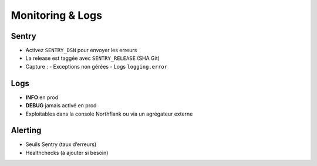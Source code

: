Monitoring & Logs
=================

Sentry
------

- Activez ``SENTRY_DSN`` pour envoyer les erreurs
- La release est taggée avec ``SENTRY_RELEASE`` (SHA Git)
- Capture :
  - Exceptions non gérées
  - Logs ``logging.error``

Logs
----

- **INFO** en prod
- **DEBUG** jamais activé en prod
- Exploitables dans la console Northflank ou via un agrégateur externe

Alerting
--------

- Seuils Sentry (taux d’erreurs)
- Healthchecks (à ajouter si besoin)
